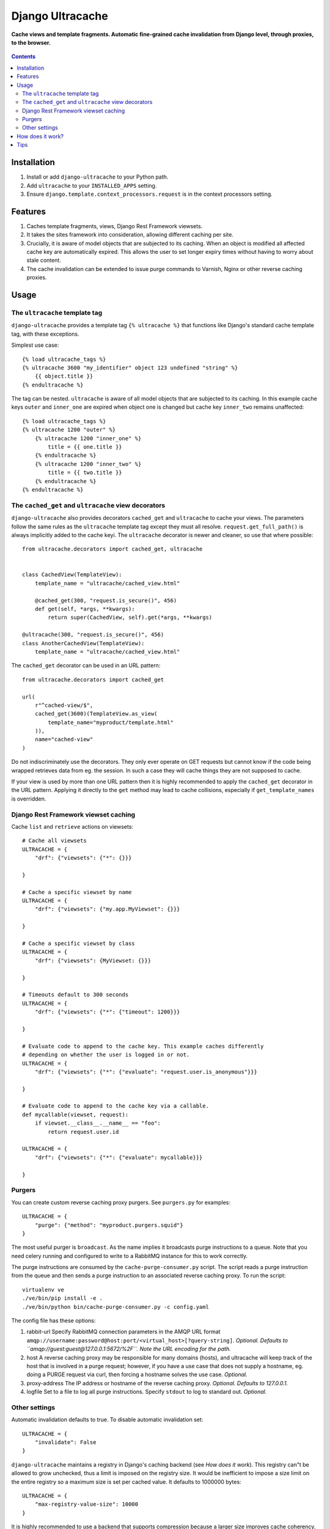 Django Ultracache
=================
**Cache views and template fragments. Automatic fine-grained cache invalidation from Django level, through proxies, to the browser.**

.. figure:: https://travis-ci.org/praekelt/django-ultracache.svg?branch=develop
   :align: center
   :alt: Travis

.. contents:: Contents
    :depth: 5

Installation
------------

#. Install or add ``django-ultracache`` to your Python path.

#. Add ``ultracache`` to your ``INSTALLED_APPS`` setting.

#. Ensure ``django.template.context_processors.request`` is in the context processors setting.

Features
--------

#. Caches template fragments, views, Django Rest Framework viewsets.

#. It takes the sites framework into consideration, allowing different caching per site.

#. Crucially, it is aware of model objects that are subjected to its caching. When an object is modified
   all affected cache key are automatically expired. This allows the user to set longer expiry times without having
   to worry about stale content.

#. The cache invalidation can be extended to issue purge commands to Varnish, Nginx or other reverse caching proxies.

Usage
-----

The ``ultracache`` template tag
*******************************

``django-ultracache`` provides a template tag ``{% ultracache %}`` that functions like Django's
standard cache template tag, with these exceptions.

Simplest use case::

    {% load ultracache_tags %}
    {% ultracache 3600 "my_identifier" object 123 undefined "string" %}
        {{ object.title }}
    {% endultracache %}

The tag can be nested. ``ultracache`` is aware of all model objects that are subjected to its caching.
In this example cache keys ``outer`` and ``inner_one`` are expired when object one is changed but
cache key ``inner_two`` remains unaffected::

    {% load ultracache_tags %}
    {% ultracache 1200 "outer" %}
        {% ultracache 1200 "inner_one" %}
            title = {{ one.title }}
        {% endultracache %}
        {% ultracache 1200 "inner_two" %}
            title = {{ two.title }}
        {% endultracache %}
    {% endultracache %}

The ``cached_get`` and ``ultracache`` view decorators
*****************************************************

``django-ultracache`` also provides decorators ``cached_get`` and
``ultracache`` to cache your views. The parameters follow the same rules as the
``ultracache`` template tag except they must all resolve.
``request.get_full_path()`` is always implicitly added to the cache keyi. The
``ultracache`` decorator is newer and cleaner, so use that where possible::

    from ultracache.decorators import cached_get, ultracache


    class CachedView(TemplateView):
        template_name = "ultracache/cached_view.html"

        @cached_get(300, "request.is_secure()", 456)
        def get(self, *args, **kwargs):
            return super(CachedView, self).get(*args, **kwargs)

    @ultracache(300, "request.is_secure()", 456)
    class AnotherCachedView(TemplateView):
        template_name = "ultracache/cached_view.html"

The ``cached_get`` decorator can be used in an URL pattern::

    from ultracache.decorators import cached_get

    url(
        r"^cached-view/$",
        cached_get(3600)(TemplateView.as_view(
            template_name="myproduct/template.html"
        )),
        name="cached-view"
    )

Do not indiscriminately use the decorators. They only ever operate on GET
requests but cannot know if the code being wrapped retrieves data from eg. the
session. In such a case they will cache things they are not supposed to cache.

If your view is used by more than one URL pattern then it is highly recommended
to apply the ``cached_get`` decorator in the URL pattern. Applying it directly
to the ``get`` method may lead to cache collisions, especially if
``get_template_names`` is overridden.

Django Rest Framework viewset caching
*************************************

Cache ``list`` and ``retrieve`` actions on viewsets::

    # Cache all viewsets
    ULTRACACHE = {
        "drf": {"viewsets": {"*": {}}}

    }

    # Cache a specific viewset by name
    ULTRACACHE = {
        "drf": {"viewsets": {"my.app.MyViewset": {}}}

    }

    # Cache a specific viewset by class
    ULTRACACHE = {
        "drf": {"viewsets": {MyViewset: {}}}

    }

    # Timeouts default to 300 seconds
    ULTRACACHE = {
        "drf": {"viewsets": {"*": {"timeout": 1200}}}

    }

    # Evaluate code to append to the cache key. This example caches differently
    # depending on whether the user is logged in or not.
    ULTRACACHE = {
        "drf": {"viewsets": {"*": {"evaluate": "request.user.is_anonymous"}}}

    }

    # Evaluate code to append to the cache key via a callable.
    def mycallable(viewset, request):
        if viewset.__class__.__name__ == "foo":
            return request.user.id

    ULTRACACHE = {
        "drf": {"viewsets": {"*": {"evaluate": mycallable}}}

    }

Purgers
*******

You can create custom reverse caching proxy purgers. See ``purgers.py`` for examples::

    ULTRACACHE = {
        "purge": {"method": "myproduct.purgers.squid"}
    }

The most useful purger is ``broadcast``. As the name implies it broadcasts purge
instructions to a queue. Note that you need celery running and configured to
write to a RabbitMQ instance for this to work correctly.

The purge instructions are consumed by the ``cache-purge-consumer.py`` script.
The script reads a purge instruction from the queue and then sends a purge
instruction to an associated reverse caching proxy. To run the script::

    virtualenv ve
    ./ve/bin/pip install -e .
    ./ve/bin/python bin/cache-purge-consumer.py -c config.yaml

The config file has these options:

#. rabbit-url
   Specify RabbitMQ connection parameters in the AMQP URL format
   ``amqp://username:password@host:port/<virtual_host>[?query-string]``.
   *Optional. Defaults to ``amqp://guest:guest@127.0.0.1:5672/%2F``. Note the
   URL encoding for the path.*

#. host
   A reverse caching proxy may be responsible for many domains (hosts), and
   ultracache will keep track of the host that is involved in a purge request;
   however, if you have a use case that does not supply a hostname, eg. doing a
   PURGE request via curl, then forcing a hostname solves the use case.
   *Optional.*

#. proxy-address
   The IP address or hostname of the reverse caching proxy.
   *Optional. Defaults to 127.0.0.1.*

#. logfile
   Set to a file to log all purge instructions. Specify ``stdout`` to log to
   standard out.
   *Optional.*

Other settings
**************

Automatic invalidation defaults to true. To disable automatic invalidation set::

    ULTRACACHE = {
        "invalidate": False
    }

``django-ultracache`` maintains a registry in Django's caching backend (see
`How does it work`). This registry can"t be allowed to grow unchecked, thus a
limit is imposed on the registry size. It would be inefficient to impose a size
limit on the entire registry so a maximum size is set per cached value. It
defaults to 1000000 bytes::

    ULTRACACHE = {
        "max-registry-value-size": 10000
    }

It is highly recommended to use a backend that supports compression because a
larger size improves cache coherency.

If you make use of a reverse caching proxy then you need the original set of
request headers (or a relevant subset) to purge paths from the proxy correctly.
The problem with the modern web is the sheer amount of request headers present
on every request would lead to a large number of entries having to be stored by
``django-ultracache`` in Django's caching backend. Your proxy probably has a
custom hash computation rule that considers only the request path (always
implied) and Django's sessionid cookie, so define a setting to also consider only
the cookie on the Django side::

    ULTRACACHE = {
        "consider-headers": ["cookie"]
    }

If you only need to consider some cookies then set::

    ULTRACACHE = {
        "consider-cookies": ["sessionid", "some-other-cookie"]
    }

How does it work?
-----------------

``django-ultracache`` monkey patches ``django.template.base.Variable._resolve_lookup`` to make a record of
model objects as they are resolved. The ``ultracache`` template tag inspects the list of objects contained
within it and keeps a registry in Django's caching backend. A ``post_save`` signal handler monitors objects
for changes and expires the appropriate cache keys.

Tips
----

#. If you are running a cluster of Django nodes then ensure that they use a shared caching backend.

